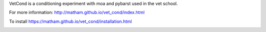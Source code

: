 VetCond is a conditioning experiment with moa and pybarst used in the vet school.

For more information: http://matham.github.io/vet_cond/index.html

To install https://matham.github.io/vet_cond/installation.html

.. image:: https://ci.appveyor.com/api/projects/status/3p6xm1vule11x5xv/branch/master?svg=true
    :target: https://ci.appveyor.com/project/matham/vet_cond/branch/master
    :alt: Appveyor status
